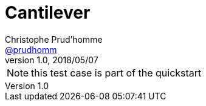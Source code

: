 = Cantilever
Christophe Prud'homme <https://github.com/prudhomm[@prudhomm]>
v1.0, 2018/05/07 

NOTE: this test case is part of the quickstart
